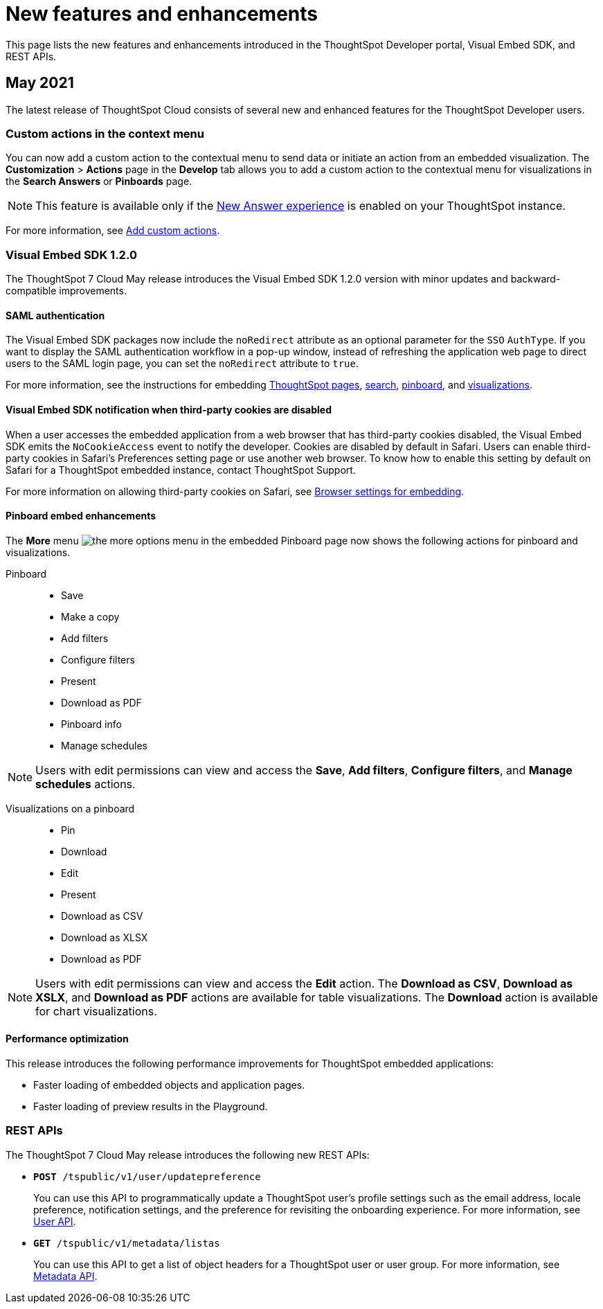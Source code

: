 = New features and enhancements

:toc: true

:page-title: What's new
:page-pageid: whats-new
:page-description: New features and enhancements

This page lists the new features and enhancements introduced in the ThoughtSpot Developer portal, Visual Embed SDK, and REST APIs.

== May 2021
The latest release of ThoughtSpot Cloud consists of several new and enhanced features for the  ThoughtSpot Developer users.

=== Custom actions in the context menu
You can now add a custom action to the contextual menu to send data or initiate an action from an embedded visualization. The *Customization* > *Actions* page in the *Develop* tab allows you to add a custom action to the contextual menu for visualizations in the *Search Answers* or *Pinboards* page. 

[NOTE]
This feature is available only if the  link:https://cloud-docs.thoughtspot.com/admin/ts-cloud/new-answer-experience[New Answer experience, window=_blank] is enabled on your ThoughtSpot instance.  

For more information, see xref:customize-actions-menu.adoc[Add custom actions]. 

=== Visual Embed SDK 1.2.0
The ThoughtSpot 7 Cloud May release introduces the Visual Embed SDK 1.2.0 version with minor updates and backward-compatible improvements. 

==== SAML authentication
The Visual Embed SDK packages now include the `noRedirect` attribute as an optional parameter for  the `SSO` `AuthType`. If you want to display the SAML authentication workflow in a pop-up window, instead of refreshing the application web page to direct users to the SAML login page, you can set the `noRedirect` attribute to `true`.

For more information, see the instructions for embedding xref:full-embed.adoc[ThoughtSpot pages], xref:embed-search.adoc[search], xref:embed-pinboard.adoc[pinboard], and xref:embed-a-viz.adoc[visualizations].

==== Visual Embed SDK notification when third-party cookies are disabled
When a user accesses the embedded application from a web browser that has third-party cookies disabled, the Visual Embed SDK emits the `NoCookieAccess` event to notify the developer. Cookies are disabled by default in Safari. Users can enable third-party cookies in Safari’s Preferences setting page or use another web browser.
To know how to enable this setting by default on Safari for a ThoughtSpot embedded instance, contact ThoughtSpot Support.  

For more information on allowing third-party cookies on Safari, see xref:browser-settings.adoc[Browser settings for embedding].

==== Pinboard embed enhancements
The *More* menu image:./images/icon-more-10px.png[the more options menu] in the embedded Pinboard page now shows the following actions for pinboard and visualizations. 

Pinboard::
* Save 
* Make a copy
* Add filters  
* Configure filters  
* Present
* Download as PDF
* Pinboard info
* Manage schedules

[NOTE]
Users with edit permissions can view and access the *Save*, *Add filters*, *Configure filters*, and *Manage schedules* actions.
 
Visualizations on a pinboard::
* Pin
* Download
* Edit
* Present
* Download as CSV
* Download as XLSX  
* Download as PDF 

[NOTE]
Users with edit permissions can view and access the *Edit* action. The *Download as CSV*, *Download as XSLX*, and *Download as PDF* actions are available for table visualizations. The *Download* action is available for chart visualizations.

==== Performance optimization
This release introduces the following performance improvements for ThoughtSpot embedded applications:

* Faster loading of embedded objects and application pages.
* Faster loading of preview results in the Playground. 
 
=== REST APIs
The ThoughtSpot 7 Cloud May release introduces the following new REST APIs:

* `*POST* /tspublic/v1/user/updatepreference`
+
You can use this API to programmatically update a ThoughtSpot user's profile settings such as the email address, locale preference, notification settings, and the preference for revisiting the onboarding experience. For more information, see xref:user-api.adoc#updatepreference-api[User API].

* `*GET* /tspublic/v1/metadata/listas` 
+
You can use this API to get a list of object headers for a ThoughtSpot user or user group. For more information, see xref:metadata-api.adoc#headers-metadata-users[Metadata API].

